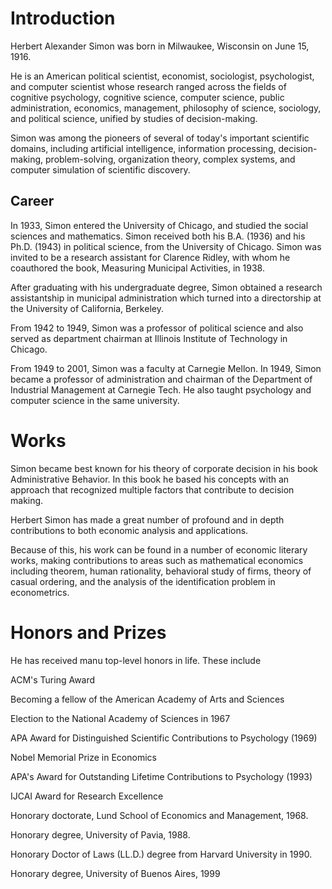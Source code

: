 * Introduction
Herbert Alexander Simon was born in Milwaukee, Wisconsin on June 15, 1916. 

He is an American political scientist, economist, sociologist, 
psychologist, and computer scientist whose research ranged across 
the fields of cognitive psychology, cognitive science, computer 
science, public administration, economics, management, philosophy 
of science, sociology, and political science, unified by studies of 
decision-making. 

Simon was among the pioneers of several of today's 
important scientific domains, including artificial intelligence, 
information processing, decision-making, problem-solving, 
organization theory, complex systems, and computer simulation of 
scientific discovery.

** Career
In 1933, Simon entered the University of Chicago, and studied the 
social sciences and mathematics. Simon received 
both his B.A. (1936) and his Ph.D. (1943) in political science, 
from the University of Chicago. Simon was invited to be a research 
assistant for Clarence Ridley, with whom he coauthored the book, 
Measuring Municipal Activities, in 1938.

After graduating with his undergraduate degree, Simon obtained a 
research assistantship in municipal administration which turned 
into a directorship at the University of California, Berkeley.

From 1942 to 1949, Simon was a professor of political science 
and also served as department chairman at Illinois Institute of 
Technology in Chicago.

From 1949 to 2001, Simon was a faculty at Carnegie Mellon. 
In 1949, Simon became a professor of administration and chairman 
of the Department of Industrial Management at Carnegie Tech.
He also taught psychology and computer science in the same university.

* Works
Simon became best known for his theory of corporate decision in 
his book Administrative Behavior. In this book he based his 
concepts with an approach that recognized multiple factors that 
contribute to decision making.

Herbert Simon has made a great number of profound and in depth 
contributions to both economic analysis and applications. 

Because of this, his work can be found in a number of economic 
literary works, making contributions to areas such as mathematical 
economics including theorem, human rationality, behavioral study of 
firms, theory of casual ordering, and the analysis of the 
identification problem in econometrics.

* Honors and Prizes
He has received manu top-level honors in life. These include
**** ACM's Turing Award
**** Becoming a fellow of the American Academy of Arts and Sciences
**** Election to the National Academy of Sciences in 1967
**** APA Award for Distinguished Scientific Contributions to Psychology (1969)
**** Nobel Memorial Prize in Economics
**** APA's Award for Outstanding Lifetime Contributions to Psychology (1993)
**** IJCAI Award for Research Excellence
**** Honorary doctorate, Lund School of Economics and Management, 1968.
**** Honorary degree, University of Pavia, 1988.
**** Honorary Doctor of Laws (LL.D.) degree from Harvard University in 1990.
**** Honorary degree, University of Buenos Aires, 1999
